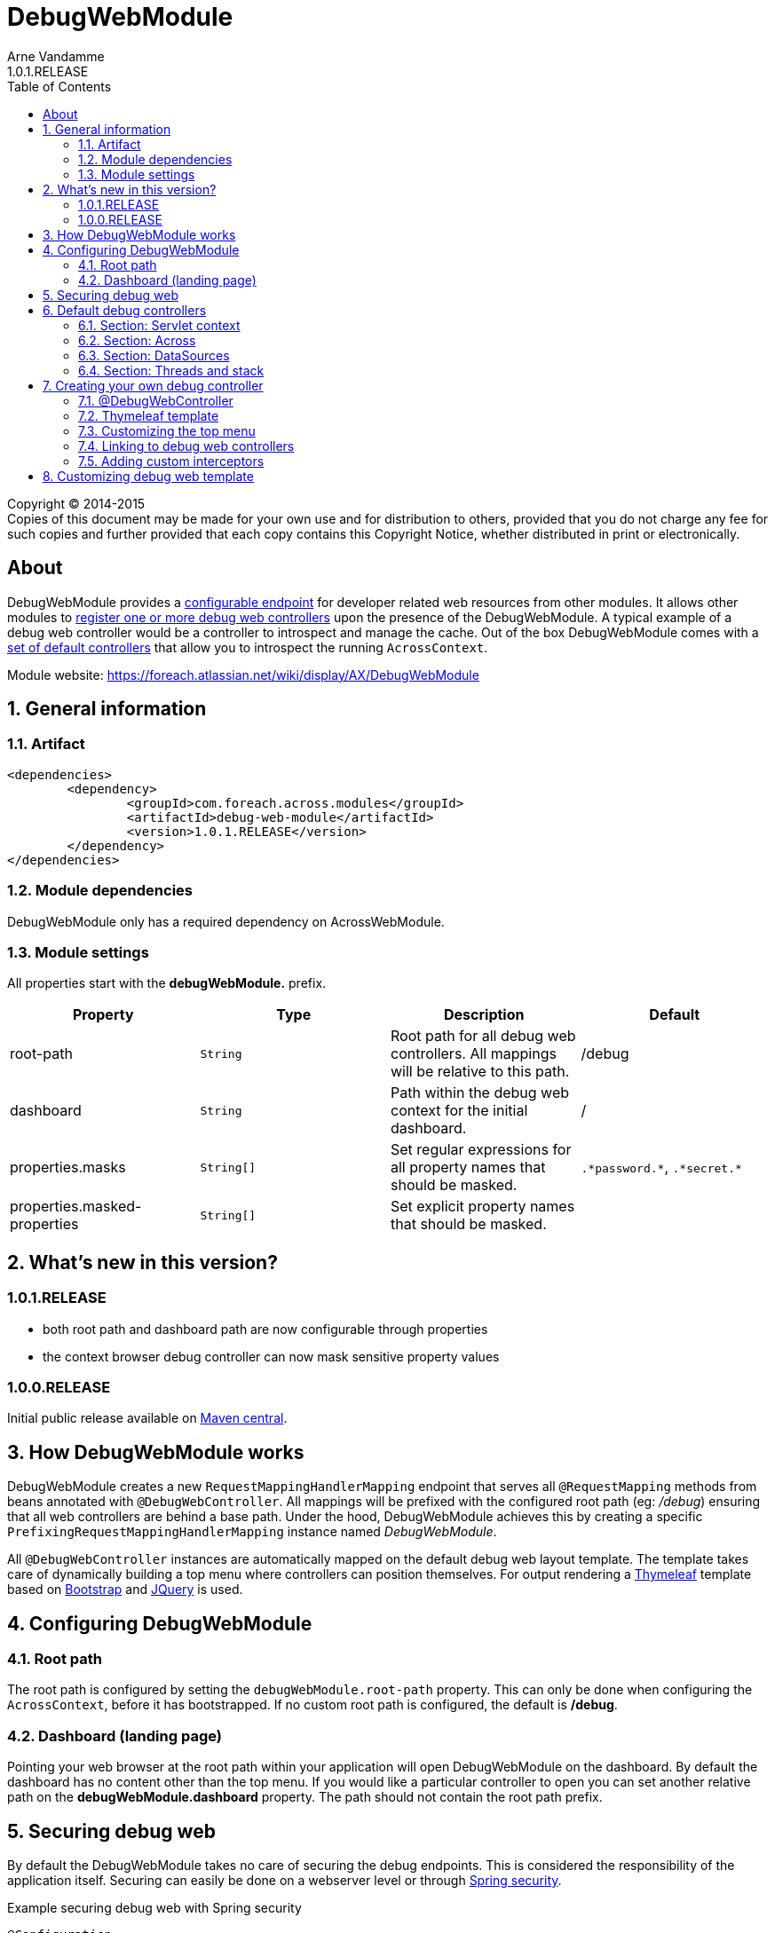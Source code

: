 = DebugWebModule
Arne Vandamme
1.0.1.RELEASE
:toc: left
:sectanchors:
:module-version: 1.0.1.RELEASE
:module-name: DebugWebModule
:module-artifact: debug-web-module
:module-url: https://foreach.atlassian.net/wiki/display/AX/DebugWebModule
:application-info-url: https://foreach.atlassian.net/wiki/display/AX/ApplicationInfoModule
:spring-security-module-url: https://foreach.atlassian.net/wiki/display/AX/SpringSecurityModule

[copyright,verbatim]
--
Copyright (C) 2014-2015 +
[small]#Copies of this document may be made for your own use and for distribution to others, provided that you do not charge any fee for such copies and further provided that each copy contains this Copyright Notice, whether distributed in print or electronically.#
--

[abstract]
== About
{module-name} provides a <<configure-root-path,configurable endpoint>> for developer related web resources from other modules.  It allows other modules to <<creating-your-own, register
one or more debug web controllers>> upon the presence of the {module-name}.  A typical example of a debug web controller
would be a controller to introspect and manage the cache.  Out of the box {module-name} comes with a <<default-debug-controllers,set of default controllers>>
that allow you to introspect the running `AcrossContext`.

Module website: {module-url}

:numbered:
== General information

=== Artifact
[source,xml,indent=0]
[subs="verbatim,quotes,attributes"]
----
	<dependencies>
		<dependency>
			<groupId>com.foreach.across.modules</groupId>
			<artifactId>{module-artifact}</artifactId>
			<version>{module-version}</version>
		</dependency>
	</dependencies>
----

=== Module dependencies

{module-name} only has a required dependency on AcrossWebModule.

=== Module settings

All properties start with the *debugWebModule.* prefix.

|===
|Property |Type |Description |Default

|root-path
|`String`
|Root path for all debug web controllers.  All mappings will be relative to this path.
|/debug

|dashboard
|`String`
|Path within the debug web context for the initial dashboard.
|/

|properties.masks
|`String[]`
|Set regular expressions for all property names that should be masked.
|`.\*password.*`, `.\*secret.*`

|properties.masked-properties
|`String[]`
|Set explicit property names that should be masked.
|

|===

== What's new in this version?
:numbered!:
=== 1.0.1.RELEASE

* both root path and dashboard path are now configurable through properties
* the context browser debug controller can now mask sensitive property values

=== 1.0.0.RELEASE
Initial public release available on http://search.maven.org/[Maven central].

:numbered:
== How {module-name} works

{module-name} creates a new `RequestMappingHandlerMapping` endpoint that serves all `@RequestMapping` methods from
beans annotated with `@DebugWebController`.  All mappings will be prefixed with the configured root path (eg: _/debug_) ensuring
that all web controllers are behind a base path.  Under the hood, {module-name} achieves this by creating a specific `PrefixingRequestMappingHandlerMapping`
 instance named _{module-name}_.

All `@DebugWebController` instances are automatically mapped on the default debug web layout template.  The template takes
  care of dynamically building a top menu where controllers can position themselves.  For output rendering a http://www.thymeleaf.org[Thymeleaf]
  template based on http://www.getbootstrap.com[Bootstrap] and http://www.jquery.com[JQuery] is used.

== Configuring {module-name}

[[configure-root-path]]
=== Root path

The root path is configured by setting the `debugWebModule.root-path` property.
This can only be done when configuring the `AcrossContext`, before it has bootstrapped.
If no custom root path is configured, the default is */debug*.

=== Dashboard (landing page)

Pointing your web browser at the root path within your application will open {module-name} on the dashboard.
By default the dashboard has no content other than the top menu.
If you would like a particular controller to open you can set another relative path on the *debugWebModule.dashboard* property.
The path should not contain the root path prefix.

== Securing debug web
By default the {module-name} takes no care of securing the debug endpoints.  This is considered the responsibility of
the application itself.  Securing can
easily be done on a webserver level or through {spring-security-module-url}[Spring security].

.Example securing debug web with Spring security
[source,java,indent=0]
[subs="verbatim,quotes,attributes"]
----
@Configuration
public class DebugWebSecurityConfiguration extends SpringSecurityWebConfigurerAdapter
{
	@Autowired
	private DebugWeb debugWeb;

	@Override
	public void configure( AuthenticationManagerBuilder auth ) throws Exception {
		auth.inMemoryAuthentication()
			.withUser( "debug" )
			.password( "debug" )
			.roles( "DEBUG_USER" );
	}

	@Override
	public void configure( HttpSecurity http ) throws Exception {
		http.antMatcher( debugWeb.path( "/**" ) )
		    .authorizeRequests().anyRequest().hasRole( "DEBUG_USER" )
		    .and()
		    .formLogin().disable()
		    .httpBasic()
		    .and()
		    .sessionManagement().sessionCreationPolicy( SessionCreationPolicy.STATELESS )
		    .and()
		    .csrf().disable();
	}
}
----

[[default-debug-controllers]]
== Default debug controllers
Out of the box {module-name} provides some default debug controllers.  These are all available through the top menu.

=== Section: Servlet context
Lists the servlets and filters registered on the servlet context.

=== Section: Across
.Context browser
Allows you to introspect the running `AcrossContext`.
You can navigate the entire `ApplicationContext` hierarchy, see the modules registered in the Across context along with the beans they created (and expose) as well as the configuration properties visible within each module.

As some properties contain sensitive data (for example passwords), it is possible to mask property values based on the property name.
By default all property names containing *password* or *secret* will have their values masked.
Additional rules can be configured with *debugWebModule.properties.masks* or *debugWebModule.properties.masked-properties*.

.AcrossWebModule: Handlers and Interceptors
_Handlers_ lists the different request mapping endoints grouped by their handler mappings.  _Interceptors_ lists the
mapped and unmapped interceptors that apply to a particular handler mapping.

=== Section: DataSources
Lists database drivers and registered datasources with some datasource statistics.

=== Section: Threads and stack
Lists the current threads with their stack trace.

[[creating-your-own]]
== Creating your own debug controller

=== @DebugWebController
Debug web controllers are just like any other controller bean with `RequestMapping` methods, except they are annotated
with `@DebugWebController` instead of the standard `@Controller`.  Any bean annotated with `@DebugWebController`
will be picked up by the {module-name} and will have its mappings prefixed with the debug web root path.

.Simple custom debug web controller mapped on /ROOT_PATH/test
[source,java,indent=0]
[subs="verbatim,quotes,attributes"]
----
@DebugWebController
@AcrossDepends(required = "DebugWebModule")
public class DebugEhcacheController
{
	@RequestMapping(value = "/test", method = RequestMethod.GET)
	public String test() {
		return "th/mymodule/debug/test";
	}
}
----

=== Thymeleaf template
Unless a named template is specified, the default Thymeleaf template from debug web will be applied to the output.
The default template will add a top menu for all registered debug web controllers.  Like any Across web Thymeleaf template,
this implementation requires you to put the actual output in a _content_ fragment.

.A Thymeleaf view file for my controller
[source,xml,indent=0]
[subs="verbatim,quotes,attributes"]
----
<!DOCTYPE html>
<html xmlns:th="http://www.thymeleaf.org">
<head>
	<title>My test debug controller</title>
</head>
<body th:fragment="content">
	This is a test debug controller.
</body>
</html>
----

If you need additional javascript or custom CSS, you can register it using the `WebResourceRegistry` and it will
automatically be added to the output by the layout template.

.Adding custom CSS with the WebResourceRegistry
[source,java,indent=0]
[subs="verbatim,quotes,attributes"]
----
@DebugWebController
@AcrossDepends(required = "DebugWebModule")
public class DebugEhcacheController
{
	@ModelAttribute
	public void registerCss( WebResourceRegistry registry ) {
		registry.addWithKey( WebResource.CSS, "MyModule", "/css/mymodule/debug.css", WebResource.VIEWS );
	}

	@RequestMapping(value = "/test", method = RequestMethod.GET)
	public String test() {
		return "th/mymodule/debug/test";
	}
}
----

=== Customizing the top menu
The default layout template builds and renders a top menu.  This menu is built by publishing a `DebugMenuEvent`. Any
`AcrossEventHandler` - and all controllers are event handlers by default - can listen for this event and modify the menu.
The menu is built using a `PathBasedMenuBuilder`, allowing the entire menu hierarchy to be specified using a path structure.

NOTE: By default the menu item path is also used as the url for the menu endpoint.  All menu item urls will be processed by
the debug web `WebAppPathResolver` and any relative path will be prefixed with the configured root path.

.Example of registering a new top-level menu item pointing to /ROOT_PATH/test
[source,java,indent=0]
[subs="verbatim,quotes,attributes"]
----
@DebugWebController
@AcrossDepends(required = "DebugWebModule")
public class DebugEhcacheController
{
	@Event
	public void registerMenuItem( DebugMenuEvent event ) {
		event.builder().item( "/test", "Test controller" );
	}

	@RequestMapping(value = "/test", method = RequestMethod.GET)
	public String test() {
		return "th/mymodule/debug/test";
	}
}
----

=== Linking to debug web controllers
The actual URL endpoint of debug web controllers depends on the application-specific configured root path.  When implementing
 custom debug web controllers you can ensure your relative links point to the correct controller by running them through
 the `PrefixingPathContext`.  {module-name} has registered a prefixer named _debugWeb_, this prefixer can be used to
 correctly point to a debug web controller from any other controller.

.Relative links from Thymeleaf views
[source,xml,indent=0]
[subs="verbatim,quotes,attributes"]
----
<!DOCTYPE html>
<html xmlns:th="http://www.thymeleaf.org">
<head>
	<title>My test debug controller</title>
</head>
<body th:fragment="content">
	Relative to debug web root path:
	* <a th:href="@{#webapp.path('/test')}">when rendered from a debug web controller</a>
	* <a th:href="@{#webapp.path('@debugWeb:/test')}">always</a>
</body>
</html>
----

In code the `DebugWeb` bean - implementation of the `PrefixingPathContext` - can be used to generate the correct URL.

.Example of generating a debug controller redirect
[source,java,indent=0]
[subs="verbatim,quotes,attributes"]
----
@DebugWebController
@AcrossDepends(required = "DebugWebModule")
public class DebugEhcacheController
{
	@Autowired
	private DebugWeb debugWeb;

	@RequestMapping(value = "/redirect", method = RequestMethod.GET)
	public String test() {
		return debugWeb.redirect( "/test" );
	}
}
----

=== Adding custom interceptors
If you want to add interceptors only to debug web controllers, you can register them using an instance of
  `DebugWebConfigurerAdapter` or any custom `PrefixingHandlerMappingConfigurer` that supports the _{module-name}_ mapper.

== Customizing debug web template
{module-name} uses a default Thymeleaf layout template that builds the top menu and renders HTML for Bootstrap CSS and
JQuery.  If you wish to replace the default layout, you can wire the `debugWebTemplateRegistry`, register
your own `WebTemplateProcessor` and set it as the default template for all debug web controllers.
Alternatively you can specify any registered `WebTemplateProcessor` by name, using the `@Template` annotation on specific debug web controllers.

NOTE: Because {module-name} uses its own `WebTemplateRegistry`, only templates registered explicitly on the `debugWebTemplateRegistry` bean will be available.

For more details, please see the source code of `com.foreach.across.modules.debugweb.config.DebugWebInterceptorsConfiguration`.

